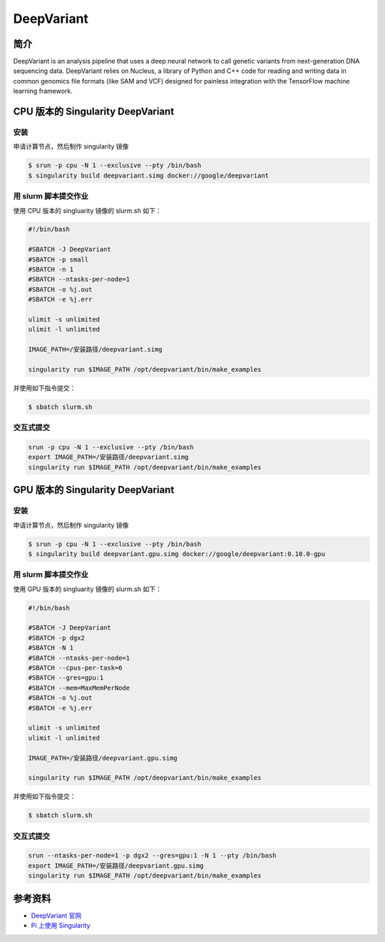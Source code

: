 DeepVariant
===========

简介
----

DeepVariant is an analysis pipeline that uses a deep neural network to
call genetic variants from next-generation DNA sequencing data.
DeepVariant relies on Nucleus, a library of Python and C++ code for
reading and writing data in common genomics file formats (like SAM and
VCF) designed for painless integration with the TensorFlow machine
learning framework.

CPU 版本的 Singularity DeepVariant
----------------------------------

安装
~~~~

申请计算节点，然后制作 singularity 镜像

.. code:: bash

   $ srun -p cpu -N 1 --exclusive --pty /bin/bash
   $ singularity build deepvariant.simg docker://google/deepvariant

用 slurm 脚本提交作业
~~~~~~~~~~~~~~~~~~~~~

使用 CPU 版本的 singluarity 镜像的 slurm.sh 如下：

.. code:: bash

   #!/bin/bash

   #SBATCH -J DeepVariant
   #SBATCH -p small
   #SBATCH -n 1
   #SBATCH --ntasks-per-node=1
   #SBATCH -o %j.out
   #SBATCH -e %j.err

   ulimit -s unlimited
   ulimit -l unlimited

   IMAGE_PATH=/安装路径/deepvariant.simg

   singularity run $IMAGE_PATH /opt/deepvariant/bin/make_examples 

并使用如下指令提交：

.. code:: bash

   $ sbatch slurm.sh

交互式提交
~~~~~~~~~~

.. code:: bash

   srun -p cpu -N 1 --exclusive --pty /bin/bash
   export IMAGE_PATH=/安装路径/deepvariant.simg
   singularity run $IMAGE_PATH /opt/deepvariant/bin/make_examples

GPU 版本的 Singularity DeepVariant
----------------------------------

安装
~~~~

申请计算节点，然后制作 singularity 镜像

.. code:: bash

   $ srun -p cpu -N 1 --exclusive --pty /bin/bash
   $ singularity build deepvariant.gpu.simg docker://google/deepvariant:0.10.0-gpu

用 slurm 脚本提交作业
~~~~~~~~~~~~~~~~~~~~~

使用 GPU 版本的 singluarity 镜像的 slurm.sh 如下：

.. code:: bash

   #!/bin/bash

   #SBATCH -J DeepVariant
   #SBATCH -p dgx2
   #SBATCH -N 1
   #SBATCH --ntasks-per-node=1
   #SBATCH --cpus-per-task=6
   #SBATCH --gres=gpu:1
   #SBATCH --mem=MaxMemPerNode
   #SBATCH -o %j.out
   #SBATCH -e %j.err

   ulimit -s unlimited
   ulimit -l unlimited

   IMAGE_PATH=/安装路径/deepvariant.gpu.simg

   singularity run $IMAGE_PATH /opt/deepvariant/bin/make_examples 

并使用如下指令提交：

.. code:: bash

   $ sbatch slurm.sh

交互式提交
~~~~~~~~~~

.. code:: bash

   srun --ntasks-per-node=1 -p dgx2 --gres=gpu:1 -N 1 --pty /bin/bash
   export IMAGE_PATH=/安装路径/deepvariant.gpu.simg
   singularity run $IMAGE_PATH /opt/deepvariant/bin/make_examples

参考资料
--------

-  `DeepVariant 官网 <https://github.com/google/deepvariant>`__
-  `Pi 上使用
   Singularity <https://docs.hpc.sjtu.edu.cn/job/container/singularity/>`__

